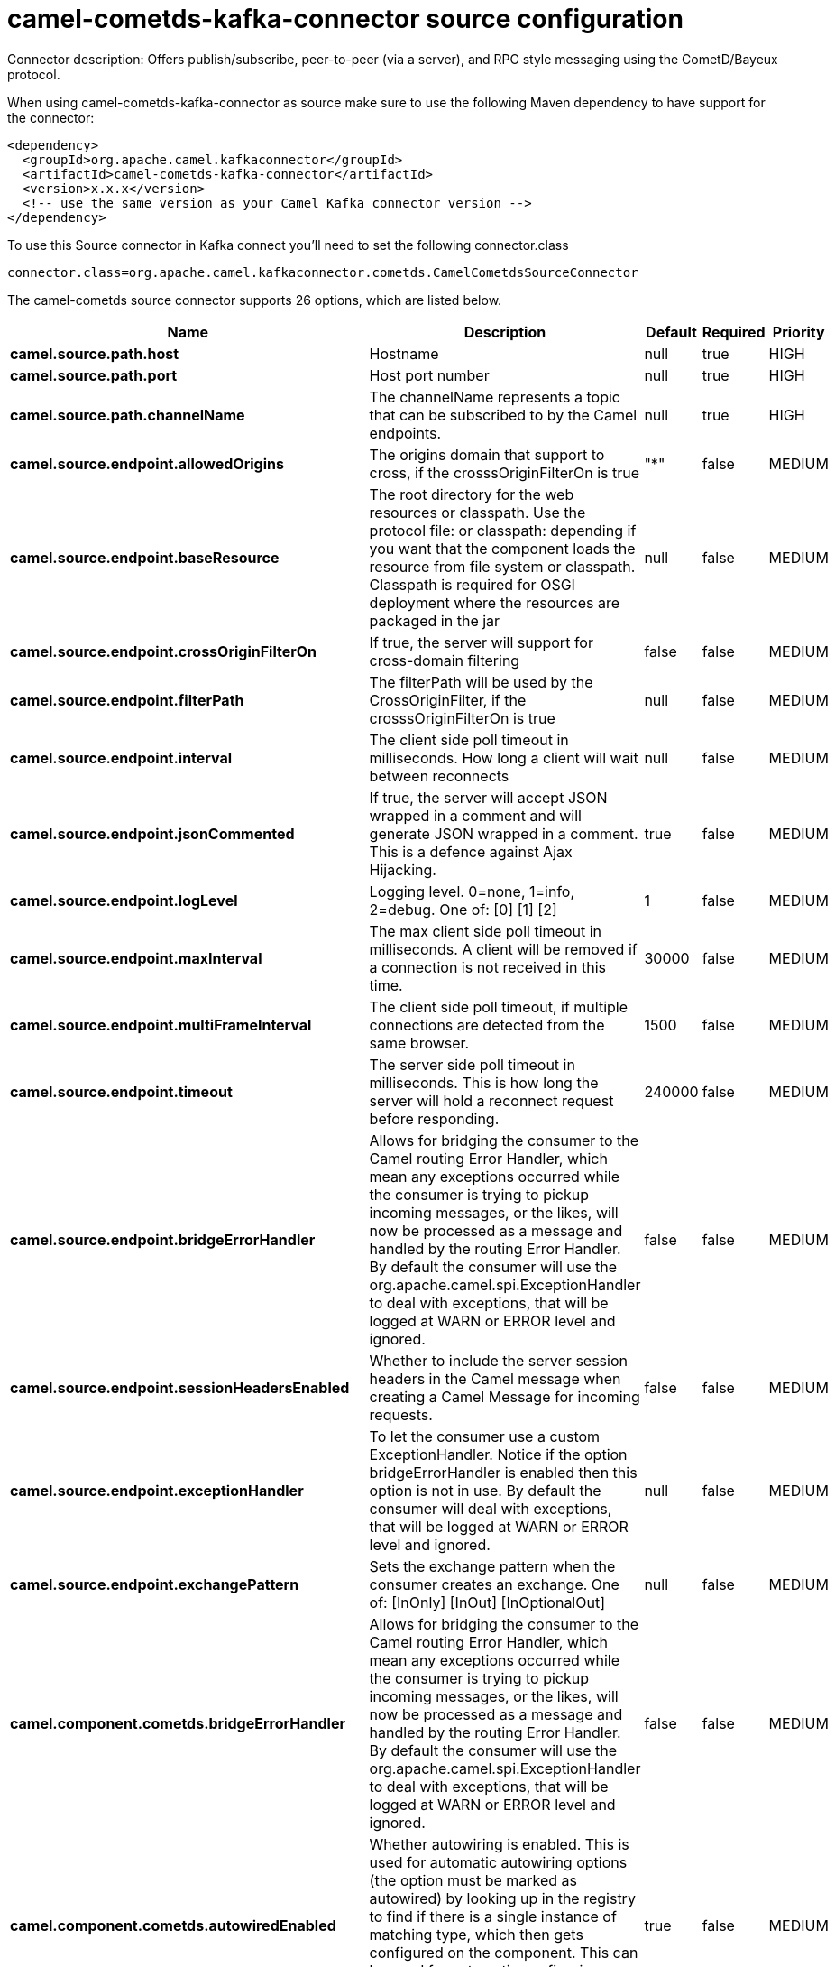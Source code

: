 // kafka-connector options: START
[[camel-cometds-kafka-connector-source]]
= camel-cometds-kafka-connector source configuration

Connector description: Offers publish/subscribe, peer-to-peer (via a server), and RPC style messaging using the CometD/Bayeux protocol.

When using camel-cometds-kafka-connector as source make sure to use the following Maven dependency to have support for the connector:

[source,xml]
----
<dependency>
  <groupId>org.apache.camel.kafkaconnector</groupId>
  <artifactId>camel-cometds-kafka-connector</artifactId>
  <version>x.x.x</version>
  <!-- use the same version as your Camel Kafka connector version -->
</dependency>
----

To use this Source connector in Kafka connect you'll need to set the following connector.class

[source,java]
----
connector.class=org.apache.camel.kafkaconnector.cometds.CamelCometdsSourceConnector
----


The camel-cometds source connector supports 26 options, which are listed below.



[width="100%",cols="2,5,^1,1,1",options="header"]
|===
| Name | Description | Default | Required | Priority
| *camel.source.path.host* | Hostname | null | true | HIGH
| *camel.source.path.port* | Host port number | null | true | HIGH
| *camel.source.path.channelName* | The channelName represents a topic that can be subscribed to by the Camel endpoints. | null | true | HIGH
| *camel.source.endpoint.allowedOrigins* | The origins domain that support to cross, if the crosssOriginFilterOn is true | "*" | false | MEDIUM
| *camel.source.endpoint.baseResource* | The root directory for the web resources or classpath. Use the protocol file: or classpath: depending if you want that the component loads the resource from file system or classpath. Classpath is required for OSGI deployment where the resources are packaged in the jar | null | false | MEDIUM
| *camel.source.endpoint.crossOriginFilterOn* | If true, the server will support for cross-domain filtering | false | false | MEDIUM
| *camel.source.endpoint.filterPath* | The filterPath will be used by the CrossOriginFilter, if the crosssOriginFilterOn is true | null | false | MEDIUM
| *camel.source.endpoint.interval* | The client side poll timeout in milliseconds. How long a client will wait between reconnects | null | false | MEDIUM
| *camel.source.endpoint.jsonCommented* | If true, the server will accept JSON wrapped in a comment and will generate JSON wrapped in a comment. This is a defence against Ajax Hijacking. | true | false | MEDIUM
| *camel.source.endpoint.logLevel* | Logging level. 0=none, 1=info, 2=debug. One of: [0] [1] [2] | 1 | false | MEDIUM
| *camel.source.endpoint.maxInterval* | The max client side poll timeout in milliseconds. A client will be removed if a connection is not received in this time. | 30000 | false | MEDIUM
| *camel.source.endpoint.multiFrameInterval* | The client side poll timeout, if multiple connections are detected from the same browser. | 1500 | false | MEDIUM
| *camel.source.endpoint.timeout* | The server side poll timeout in milliseconds. This is how long the server will hold a reconnect request before responding. | 240000 | false | MEDIUM
| *camel.source.endpoint.bridgeErrorHandler* | Allows for bridging the consumer to the Camel routing Error Handler, which mean any exceptions occurred while the consumer is trying to pickup incoming messages, or the likes, will now be processed as a message and handled by the routing Error Handler. By default the consumer will use the org.apache.camel.spi.ExceptionHandler to deal with exceptions, that will be logged at WARN or ERROR level and ignored. | false | false | MEDIUM
| *camel.source.endpoint.sessionHeadersEnabled* | Whether to include the server session headers in the Camel message when creating a Camel Message for incoming requests. | false | false | MEDIUM
| *camel.source.endpoint.exceptionHandler* | To let the consumer use a custom ExceptionHandler. Notice if the option bridgeErrorHandler is enabled then this option is not in use. By default the consumer will deal with exceptions, that will be logged at WARN or ERROR level and ignored. | null | false | MEDIUM
| *camel.source.endpoint.exchangePattern* | Sets the exchange pattern when the consumer creates an exchange. One of: [InOnly] [InOut] [InOptionalOut] | null | false | MEDIUM
| *camel.component.cometds.bridgeErrorHandler* | Allows for bridging the consumer to the Camel routing Error Handler, which mean any exceptions occurred while the consumer is trying to pickup incoming messages, or the likes, will now be processed as a message and handled by the routing Error Handler. By default the consumer will use the org.apache.camel.spi.ExceptionHandler to deal with exceptions, that will be logged at WARN or ERROR level and ignored. | false | false | MEDIUM
| *camel.component.cometds.autowiredEnabled* | Whether autowiring is enabled. This is used for automatic autowiring options (the option must be marked as autowired) by looking up in the registry to find if there is a single instance of matching type, which then gets configured on the component. This can be used for automatic configuring JDBC data sources, JMS connection factories, AWS Clients, etc. | true | false | MEDIUM
| *camel.component.cometds.extensions* | To use a list of custom BayeuxServer.Extension that allows modifying incoming and outgoing requests. | null | false | MEDIUM
| *camel.component.cometds.securityPolicy* | To use a custom configured SecurityPolicy to control authorization | null | false | MEDIUM
| *camel.component.cometds.sslContextParameters* | To configure security using SSLContextParameters | null | false | MEDIUM
| *camel.component.cometds.sslKeyPassword* | The password for the keystore when using SSL. | null | false | MEDIUM
| *camel.component.cometds.sslKeystore* | The path to the keystore. | null | false | MEDIUM
| *camel.component.cometds.sslPassword* | The password when using SSL. | null | false | MEDIUM
| *camel.component.cometds.useGlobalSslContext Parameters* | Enable usage of global SSL context parameters. | false | false | MEDIUM
|===



The camel-cometds source connector has no converters out of the box.





The camel-cometds source connector has no transforms out of the box.





The camel-cometds source connector has no aggregation strategies out of the box.




// kafka-connector options: END
